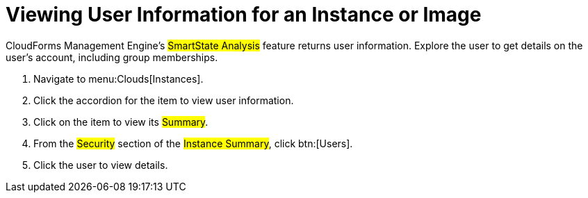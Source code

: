 [[_viewing_a_user_information_for_an_instance_or_image]]
= Viewing User Information for an Instance or Image

CloudForms Management Engine's #SmartState Analysis# feature returns user information.
Explore the user to get details on the user's account, including group memberships.

. Navigate to menu:Clouds[Instances].
. Click the accordion for the item to view user information.
. Click on the item to view its #Summary#.
. From the #Security# section of the #Instance Summary#, click btn:[Users].
. Click the user to view details.
